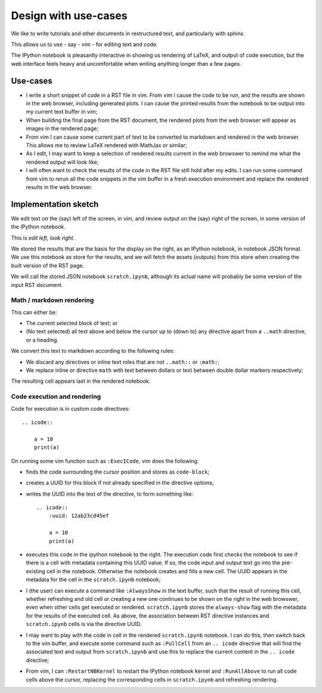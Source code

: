 #####################
Design with use-cases
#####################

We like to write tutorials and other documents in restructured text, and
particularly with sphinx.

This allows us to use - say - vim - for editing text and code.

The IPython notebook is pleasantly interactive in showing us rendering of LaTeX,
and output of code execution, but the web interface feels heavy and
uncomfortable when writing anything longer than a few pages.

*********
Use-cases
*********

* I write a short snippet of code in a RST file in vim.  From vim I cause the
  code to be run, and the results are shown in the web browser, including
  generated plots.  I can cause the printed results from the notebook to be
  output into my current text buffer in vim;
* When building the final page from the RST document, the rendered plots from
  the web browser will appear as images in the rendered page;
* From vim I can cause some current part of text to be converted to markdown and
  rendered in the web browser.  This allows me to review LaTeX rendered with
  MathJax or similar;
* As I edit, I may want to keep a selection of rendered results current in the
  web browswer to remind me what the rendered output will look like;
* I will often want to check the results of the code in the RST file still hold
  after my edits.  I can run some command from vim to rerun all the code
  snippets in the vim buffer in a fresh execution environment and replace the
  rendered results in the web browser.

*********************
Implementation sketch
*********************

We edit text on the (say) left of the screen, in vim, and review output on the
(say) right of the screen, in some version of the IPython notebook.

This is *edit left, look right*.

We stored the results that are the basis for the display on the right, as an
IPython notebook, in notebook JSON format.  We use this notebook as store for
the results, and we will fetch the assets (outputs) from this store when
creating the built version of the RST page.

We will call the stored JSON notebook ``scratch.ipynb``, although its actual
name will probably be some version of the input RST document.

Math / markdown rendering
=========================

This can either be:

* The current selected block of text; or
* (No text selected) all text above and below the cursor up to (down to) any
  directive apart from a ``..math`` directive, or a heading.

We convert this text to markdown according to the following rules:

* We discard any directives or inline text roles that are not ``..math::`` or
  ``:math:``;
* We replace inline or directive ``math`` with text between dollars or text
  between double dollar markers respectively;

The resulting cell appears last in the rendered notebook.

Code execution and rendering
============================

Code for execution is in custom code directives::

    .. icode::

        a = 10
        print(a)

On running some vim function such as ``:ExecICode``, vim does the following:

* finds the code surrounding the cursor position and stores as
  ``code-block``;
* creates a UUID for this block if not already specified in the directive
  options;
* writes the UUID into the text of the directive, to form something like::

    .. icode::
        :uuid: 12ab23cd45ef

        a = 10
        print(a)

* executes this code in the ipython notebook to the right.  The execution code
  first checks the notebook to see if there is a cell with metadata containing
  this UUID value.  If so, the code input and output text go into the
  pre-existing cell in the notebook.  Otherwise the notebook creates and fills a
  new cell.  The UUID appears in the metadata for the cell in the
  ``scratch.ipynb`` notebook;
* I (the user) can execute a command like ``:AlwaysShow`` in the text buffer,
  such that the result of running this cell, whether refreshing and old cell or
  creating a new one continues to be shown on the right in the web browswer,
  even when other cells get executed or rendered.  ``scratch.ipynb`` stores the
  ``always-show`` flag with the metadata for the results of the executed cell.
  As above, the association between RST directive instances and
  ``scratch.ipynb`` cells is via the directive UUID.
* I may want to play with the code in cell in the rendered ``scratch.ipynb``
  notebook.  I can do this, then switch back to the vim buffer, and execute some
  command such as ``:PullCell`` from an ``.. icode`` directive that will find
  the associated text and output from ``scratch.ipynb`` and use this to replace
  the current content in the ``.. icode`` directive;
* From vim, I can ``:RestartNBKernel`` to restart the IPython notebook kernel
  and ``:RunAllAbove`` to run all code cells above the cursor, replacing the
  corresponding cells in ``scratch.ipynb`` and refreshing rendering.
